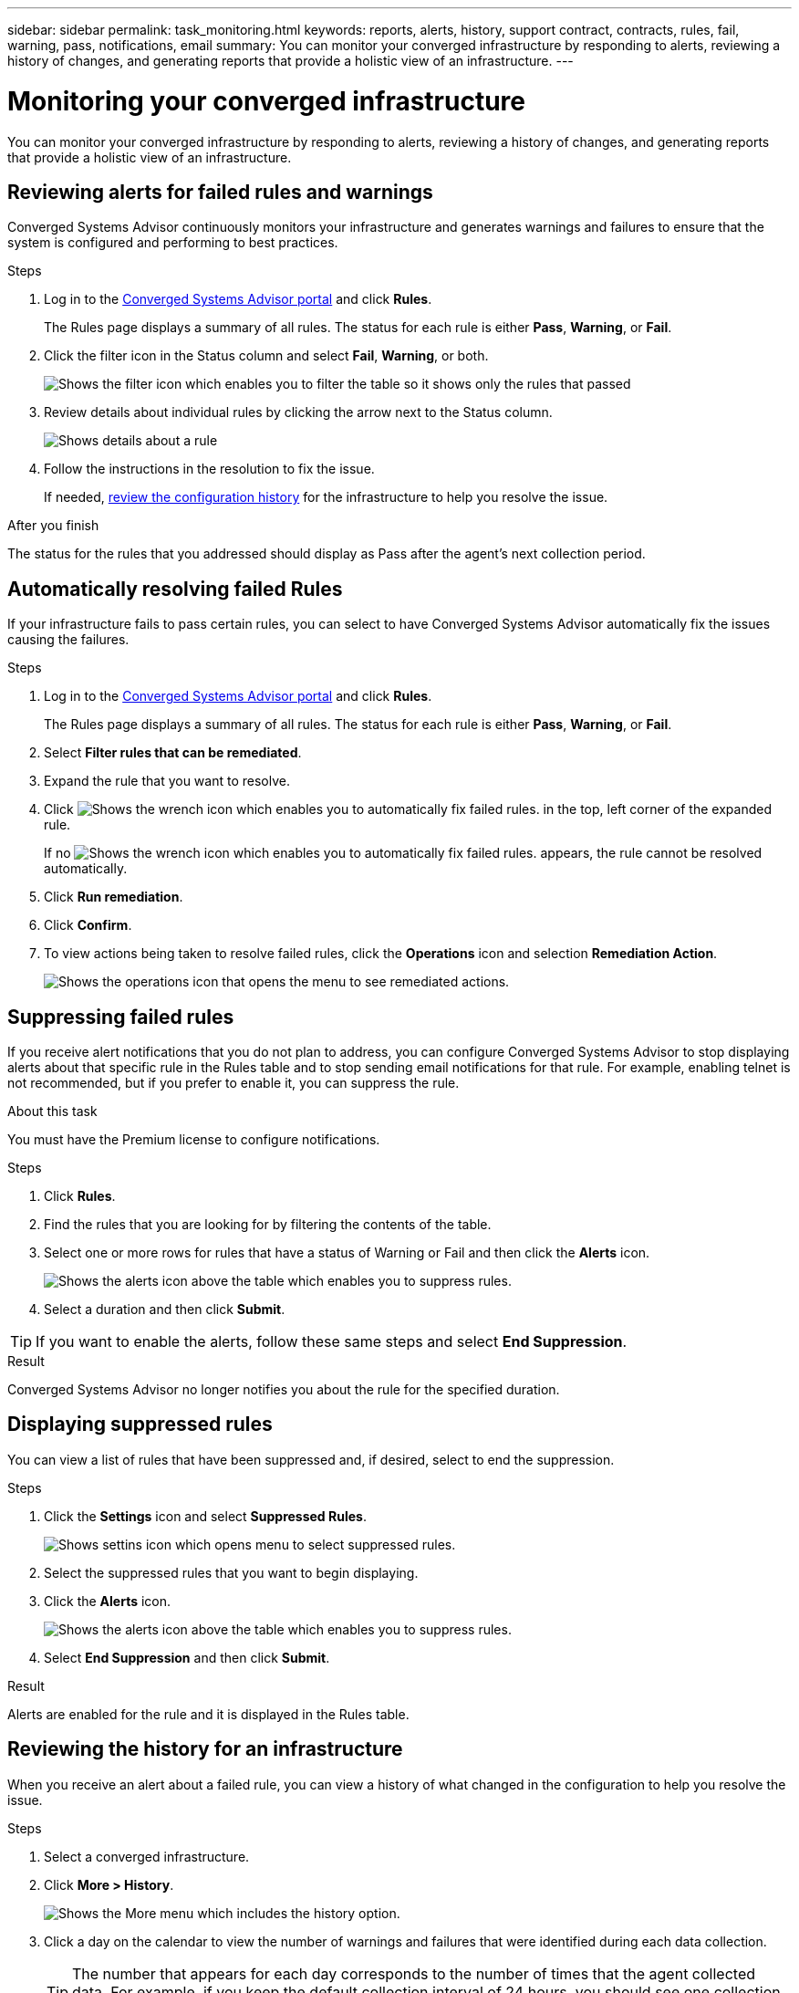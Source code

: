 ---
sidebar: sidebar
permalink: task_monitoring.html
keywords: reports, alerts, history, support contract, contracts, rules, fail, warning, pass, notifications, email
summary: You can monitor your converged infrastructure by responding to alerts, reviewing a history of changes, and generating reports that provide a holistic view of an infrastructure.
---

= Monitoring your converged infrastructure
:hardbreaks:
:nofooter:
:icons: font
:linkattrs:
:imagesdir: ./media/

[.lead]
You can monitor your converged infrastructure by responding to alerts, reviewing a history of changes, and generating reports that provide a holistic view of an infrastructure.

== Reviewing alerts for failed rules and warnings

Converged Systems Advisor continuously monitors your infrastructure and generates warnings and failures to ensure that the system is configured and performing to best practices.

.Steps

. Log in to the https://csa.netapp.com/[Converged Systems Advisor portal^] and click *Rules*.
+
The Rules page displays a summary of all rules. The status for each rule is either *Pass*, *Warning*, or *Fail*.

. Click the filter icon in the Status column and select *Fail*, *Warning*, or both.
+
image:screenshot_rules_filter.gif[Shows the filter icon which enables you to filter the table so it shows only the rules that passed, failed, or include warnings.]

. Review details about individual rules by clicking the arrow next to the Status column.
+
image:screenshot_rules_information.gif[Shows details about a rule, including the description, impact, and resolution.]

. Follow the instructions in the resolution to fix the issue.
+
If needed, <<Reviewing the history for an infrastructure,review the configuration history>> for the infrastructure to help you resolve the issue.

.After you finish

The status for the rules that you addressed should display as Pass after the agent's next collection period.

== Automatically resolving failed Rules

If your infrastructure fails to pass certain rules, you can select to have Converged Systems Advisor automatically fix the issues causing the failures.

.Steps

. Log in to the https://csa.netapp.com/[Converged Systems Advisor portal^] and click *Rules*.
+
The Rules page displays a summary of all rules. The status for each rule is either *Pass*, *Warning*, or *Fail*.

. Select *Filter rules that can be remediated*.

. Expand the rule that you want to resolve.

. Click image:wrench_icon.jpg[Shows the wrench icon which enables you to automatically fix failed rules.] in the top, left corner of the expanded rule.
+
If no image:wrench_icon.jpg[Shows the wrench icon which enables you to automatically fix failed rules.] appears, the rule cannot be resolved automatically.

. Click *Run remediation*.

. Click *Confirm*.

. To view actions being taken to resolve failed rules, click the *Operations* icon and selection *Remediation Action*.
+
image:operations_icon.gif[Shows the operations icon that opens the menu to see remediated actions.]


== Suppressing failed rules

If you receive alert notifications that you do not plan to address, you can configure Converged Systems Advisor to stop displaying alerts about that specific rule in the Rules table and to stop sending email notifications for that rule. For example, enabling telnet is not recommended, but if you prefer to enable it, you can suppress the rule.

.About this task

You must have the Premium license to configure notifications.

.Steps

. Click *Rules*.

. Find the rules that you are looking for by filtering the contents of the table.

. Select one or more rows for rules that have a status of Warning or Fail and then click the *Alerts* icon.
+
image:screenshot_rules_suppress.gif[Shows the alerts icon above the table which enables you to suppress rules.]

. Select a duration and then click *Submit*.

TIP: If you want to enable the alerts, follow these same steps and select *End Suppression*.

.Result

Converged Systems Advisor no longer notifies you about the rule for the specified duration.

== Displaying suppressed rules

You can view a list of rules that have been suppressed and, if desired, select to end the suppression.

.Steps

. Click the *Settings* icon and select *Suppressed Rules*.
+
image:screenshot_suppressed_rules.gif[Shows settins icon which opens menu to select suppressed rules.]

. Select the suppressed rules that you want to begin displaying.

. Click the *Alerts* icon.
+
image:screenshot_rules_suppress.gif[Shows the alerts icon above the table which enables you to suppress rules.]

. Select *End Suppression* and then click *Submit*.

.Result

Alerts are enabled for the rule and it is displayed in the Rules table.

== Reviewing the history for an infrastructure

When you receive an alert about a failed rule, you can view a history of what changed in the configuration to help you resolve the issue.

.Steps

. Select a converged infrastructure.

. Click *More > History*.
+
image:screenshot_history_navigation.gif[Shows the More menu which includes the history option.]

. Click a day on the calendar to view the number of warnings and failures that were identified during each data collection.
+
TIP: The number that appears for each day corresponds to the number of times that the agent collected data. For example, if you keep the default collection interval of 24 hours, you should see one collection per day.
+
The following image shows a single collection on the 27th of the month.
+
image:screenshot_history_status.gif[Shows the number one and one yellow dot on the 27th of the month.]

. To view more details about the data that was collected, click *Go to CI Dashboard* for a collection.

. If needed, view the history for the last time that no warnings or failures were identified.
+
Comparing the data between the two collection periods can help you identify what changed.

== Generating reports

If you have a Premium license, you can generate several types of reports that provide details about the current status of your converged infrastructure: an inventory report, a health report, an assessment report, and more.

.Steps

. Click *Reports*.

. Select a report and click *Generate*.

. Choose your options for the report:
.. Select a converged infrastructure.
.. Optionally change from the most recent data collection to a previous one.
.. Choose how you want to view the report: in your browser, as a downloaded PDF, or via email.
+
image:screenshot_reports_generate.gif[Shows the options for generating a report, which includes selecting a converged infrastructure and a snapshot, and then choosing how you want to view it.]

.Result

Converged Systems Advisor generates the report.

== Tracking support contracts

You can add details about support contracts for each device in a configuration: the start date, end date, and contract ID. This enables you to easily track the details in a central location so you know when to renew support contracts for each device.

.Steps

. Click *Select a CI* and select the converged infrastructure.

. In the Support Contract widget, click the *Edit contract* icon.

. Select the *Start Date* and *End Date* and enter the *Contract ID*.

. Click *Submit*.

. Repeat the steps for each device in the configuration.

.Result

Converged Systems Advisor now displays the support contract details for each device. You can easily see which devices have active and expired support contracts.

image:screenshot_support_contracts.gif[Shows four support contracts: one is expired and the other three are active.]

